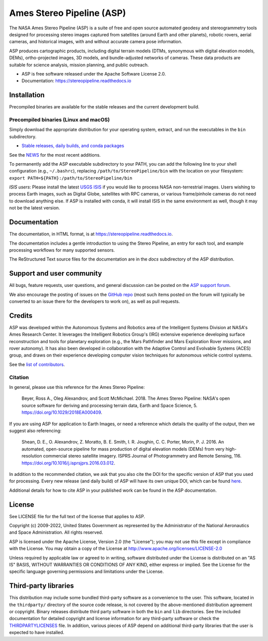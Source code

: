 ==========================
Ames Stereo Pipeline (ASP)
==========================

.. image:: https://zenodo.org/badge/DOI/latest.svg
   :target: https://zenodo.org/badge/latestdoi/714891

.. image:: https://zenodo.org/badge/DOI/Version%203.3.0.svg
   :target: https://zenodo.org/record/8270270

.. image:: https://readthedocs.org/projects/stereopipeline/badge/?version=latest
   :target: https://stereopipeline.readthedocs.io/en/latest/?badge=latest
   :alt: Documentation Status

The NASA Ames Stereo Pipeline (ASP) is a suite of free and open source
automated geodesy and stereogrammetry tools designed for processing
stereo images captured from satellites (around Earth and other
planets), robotic rovers, aerial cameras, and historical images, with
and without accurate camera pose information.

ASP produces cartographic products, including digital terrain models
(DTMs, synonymous with digital elevation models, DEMs),
ortho-projected images, 3D models, and bundle-adjusted networks of
cameras. These data products are suitable for science analysis,
mission planning, and public outreach.

* ASP is free software released under the Apache Software License 2.0.
* Documentation: https://stereopipeline.readthedocs.io

Installation
============

Precompiled binaries are available for the stable releases and the
current development build.

Precompiled binaries (Linux and macOS)
--------------------------------------

Simply download the appropriate distribution for your operating
system, extract, and run the executables in the ``bin`` subdirectory.

- `Stable releases, daily builds, and conda packages
  <https://stereopipeline.readthedocs.io/en/latest/installation.html>`_
  
See the `NEWS
<https://stereopipeline.readthedocs.io/en/latest/news.html>`_
for the most recent additions.

To permanently add the ASP executable subdirectory to your PATH,
you can add the following line to your shell configuration (e.g.,
``~/.bashrc``), replacing ``/path/to/StereoPipeline/bin`` with the location
on your filesystem: ``export PATH=${PATH}:/path/to/StereoPipeline/bin``

*ISIS users*: Please install the latest `USGS ISIS
<https://github.com/DOI-USGS/ISIS3>`_ if you would like to process NASA
non-terrestrial images. Users wishing to process Earth images, such as Digital
Globe, satellites with RPC cameras, or various frame/pinhole cameras do not need
to download anything else. If ASP is installed with conda, it will install ISIS
in the same environment as well, though it may not be the latest version.

Documentation
=============

The documentation, in HTML format, is at https://stereopipeline.readthedocs.io.

The documentation includes a gentle introduction to using the Stereo Pipeline,
an entry for each tool, and example processing workflows for many supported
sensors.

The ReStructured Text source files for the documentation are in the `docs`
subdirectory of the ASP distribution.

Support and user community
==========================

All bugs, feature requests, user questions, and general discussion
can be posted on the `ASP support forum
<https://groups.google.com/forum/#!forum/ames-stereo-pipeline-support>`_.

We also encourage the posting of issues on the `GitHub repo
<https://github.com/NeoGeographyToolkit/StereoPipeline>`_ (most
such items posted on the forum will typically be converted to an
issue there for the developers to work on), as well as pull requests.

Credits
=======

ASP was developed within the Autonomous Systems and Robotics area of
the Intelligent Systems Division at NASA's Ames Research Center. It
leverages the Intelligent Robotics Group's (IRG) extensive experience
developing surface reconstruction and tools for planetary exploration
(e.g., the Mars Pathfinder and Mars Exploration Rover missions, and
rover autonomy). It has also been developed in collaboration with the
Adaptive Control and Evolvable Systems (ACES) group, and draws on
their experience developing computer vision techniques for autonomous
vehicle control systems.

See the `list of contributors
<https://stereopipeline.readthedocs.io/en/latest/acknowledgements.html>`_.

Citation
--------

In general, please use this reference for the Ames Stereo Pipeline:

  Beyer, Ross A., Oleg Alexandrov, and Scott McMichael. 2018. The
  Ames Stereo Pipeline: NASA's open source software for deriving and
  processing terrain data, Earth and Space Science, 5.
  https://doi.org/10.1029/2018EA000409.

If you are using ASP for application to Earth Images, or need a reference
which details the quality of the output, then we suggest also referencing:

  Shean, D. E., O. Alexandrov, Z. Moratto, B. E. Smith, I. R. Joughin,
  C. C. Porter, Morin, P. J. 2016. An automated, open-source pipeline
  for mass production of digital elevation models (DEMs) from very
  high-resolution commercial stereo satellite imagery. ISPRS Journal
  of Photogrammetry and Remote Sensing, 116.
  https://doi.org/10.1016/j.isprsjprs.2016.03.012.

In addition to the recommended citation, we ask that you also cite
the DOI for the specific version of ASP that you used for processing.
Every new release (and daily build) of ASP will have its own unique
DOI, which can be found `here <https://doi.org/10.5281/zenodo.598174>`_.

Additional details for how to cite ASP in your published work can be found
in the ASP documentation.

License
=======

See LICENSE file for the full text of the license that applies to ASP.

Copyright (c) 2009-2022, United States Government as represented by
the Administrator of the National Aeronautics and Space
Administration. All rights reserved.

ASP is licensed under the Apache License, Version 2.0 (the "License");
you may not use this file except in compliance with the License. You
may obtain a copy of the License at
http://www.apache.org/licenses/LICENSE-2.0

Unless required by applicable law or agreed to in writing, software
distributed under the License is distributed on an "AS IS" BASIS,
WITHOUT WARRANTIES OR CONDITIONS OF ANY KIND, either express or
implied. See the License for the specific language governing
permissions and limitations under the License.

Third-party libraries
=====================

This distribution may include some bundled third-party software as a
convenience to the user. This software, located in the ``thirdparty/``
directory of the source code release, is not covered by the
above-mentioned distribution agreement or copyright. Binary releases
distribute third party software in both the ``bin`` and ``lib``
directories. See the included documentation for detailed copyright and
license information for any third-party software or check the
`THIRDPARTYLICENSES
<https://github.com/NeoGeographyToolkit/StereoPipeline/blob/master/THIRDPARTYLICENSES.rst>`_
file. In addition, various pieces of ASP depend on additional
third-party libraries that the user is expected to have installed.
